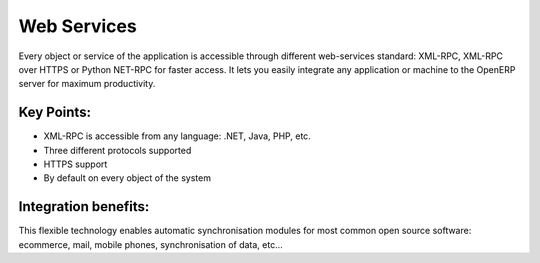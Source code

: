 
.. i18n: Web Services
.. i18n: ============
..

Web Services
============

.. i18n: Every object or service of the application is accessible through different
.. i18n: web-services standard: XML-RPC, XML-RPC over HTTPS or Python NET-RPC for faster
.. i18n: access. It lets you easily integrate any application or machine to the
.. i18n: OpenERP server for maximum productivity.
..

Every object or service of the application is accessible through different
web-services standard: XML-RPC, XML-RPC over HTTPS or Python NET-RPC for faster
access. It lets you easily integrate any application or machine to the
OpenERP server for maximum productivity.

.. i18n: .. raw:: html
.. i18n:  
.. i18n:  <a target="_blank" href="../images/web_services_screenshot.png"><img src="../images_small/web_services_screenshot.png" class="screenshot" /></a>
..

.. raw:: html
 
 <a target="_blank" href="../images/web_services_screenshot.png"><img src="../images_small/web_services_screenshot.png" class="screenshot" /></a>

.. i18n: Key Points:
.. i18n: -----------
..

Key Points:
-----------

.. i18n: * XML-RPC is accessible from any language: .NET, Java, PHP, etc.
.. i18n: * Three different protocols supported
.. i18n: * HTTPS support
.. i18n: * By default on every object of the system
..

* XML-RPC is accessible from any language: .NET, Java, PHP, etc.
* Three different protocols supported
* HTTPS support
* By default on every object of the system

.. i18n: Integration benefits:
.. i18n: ---------------------
..

Integration benefits:
---------------------

.. i18n: This flexible technology enables automatic synchronisation
.. i18n: modules for most common open source software: ecommerce, mail, mobile
.. i18n: phones, synchronisation of data, etc... 
..

This flexible technology enables automatic synchronisation
modules for most common open source software: ecommerce, mail, mobile
phones, synchronisation of data, etc... 
